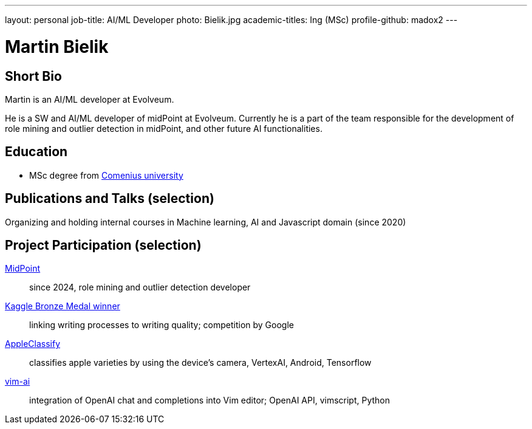 ---
layout: personal
job-title: AI/ML Developer
photo: Bielik.jpg
academic-titles: Ing (MSc)
profile-github: madox2
---

= Martin Bielik

== Short Bio

Martin is an AI/ML developer at Evolveum.

He is a SW and AI/ML developer of midPoint at Evolveum. Currently he is a part of the team responsible for the development of role mining and outlier detection in midPoint, and other future AI functionalities.

== Education

* MSc degree from https://uniba.sk/en/[Comenius university]

== Publications and Talks (selection)

Organizing and holding internal courses in Machine learning, AI and Javascript domain (since 2020)

== Project Participation (selection)

xref:/midpoint/[MidPoint]::
since 2024, role mining and outlier detection developer

https://www.kaggle.com/martinbielik/competitions[Kaggle Bronze Medal winner]::
linking writing processes to writing quality; competition by Google

https://play.google.com/store/apps/details?id=com.appleclassify&pli=1[AppleClassify]::
classifies apple varieties by using the device's camera, VertexAI, Android, Tensorflow

https://github.com/madox2/vim-ai[vim-ai]::
integration of OpenAI chat and completions into Vim editor; OpenAI API, vimscript, Python
